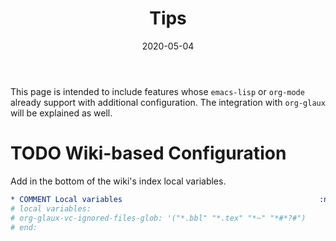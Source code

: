 #+OPTIONS: ^:nil
#+TITLE: Tips
#+DESCRIPTION:
#+KEYWORDS:
#+STARTUP:  overview
#+DATE: 2020-05-04
#+HTML_HEAD: <link rel="stylesheet" type="text/css" href="https://gongzhitaao.org/orgcss/org.css"/>

This page is intended to include features whose ~emacs-lisp~ or ~org-mode~ already
support with additional configuration. The integration with ~org-glaux~ will be
explained as well.

* TODO Wiki-based Configuration 
Add in the bottom of the wiki's index local variables.
  
#+BEGIN_SRC org
,* COMMENT Local variables                                            :noexport:
# local variables:
# org-glaux-vc-ignored-files-glob: '("*.bbl" "*.tex" "*~" "*#*?#")
# end:
#+END_SRC

